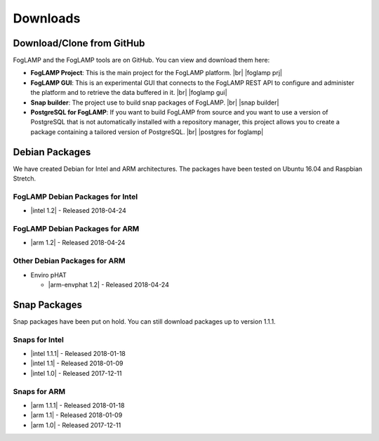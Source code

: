 .. Downloads

.. |br| raw:: html

   <br />

.. Images

.. Links

.. Links in new tabs

.. |foglamp prj| raw:: html

   <a href="https://github.com/foglamp/FogLAMP" target="_blank">https://github.com/foglamp/FogLAMP</a>

.. |foglamp gui| raw:: html

   <a href="https://github.com/foglamp/foglamp-gui" target="_blank">https://github.com/foglamp/foglamp-gui</a>

.. |snap builder| raw:: html

   <a href="https://github.com/foglamp/foglamp-snap" target="_blank">https://github.com/foglamp/foglamp-snap</a>

.. |postgres for foglamp| raw:: html

   <a href="https://github.com/foglamp/storage-postgres" target="_blank">https://github.com/foglamp/storage-postgres</a>

.. |intel 1.0| raw:: html

   <a href="https://s3.amazonaws.com/foglamp/snaps/x86_64/foglamp_1.0_amd64.snap">v1.0</a>

.. |intel 1.1| raw:: html

   <a href="https://s3.amazonaws.com/foglamp/snaps/x86_64/foglamp_1.1_amd64.snap">v1.1</a>

.. |intel 1.1.1| raw:: html

   <a href="https://s3.amazonaws.com/foglamp/snaps/x86_64/foglamp_1.1.1_amd64.snap">v1.1.1</a>

.. |intel 1.2| raw:: html

   <a href="https://s3.amazonaws.com/foglamp/debian/x86_64/foglamp-1.2-x86_64.deb">v1.2</a>

.. |arm 1.0| raw:: html

   <a href="https://s3.amazonaws.com/foglamp/snaps/armhf/foglamp_1.0_armhf.snap">v1.0</a>

.. |arm 1.1| raw:: html

   <a href="https://s3.amazonaws.com/foglamp/snaps/armhf/foglamp_1.1_armhf.snap">v1.1</a>

.. |arm 1.1.1| raw:: html

   <a href="https://s3.amazonaws.com/foglamp/snaps/armhf/foglamp_1.1.1_armhf.snap">v1.1.1</a>

.. |arm 1.2| raw:: html

   <a href="https://s3.amazonaws.com/foglamp/debian/armhf/foglamp-1.2-armhf.deb">v1.2</a>

.. |arm-envphat 1.2| raw:: html

   <a href="https://s3.amazonaws.com/foglamp/debian/armhf/foglamp-south-envirophat-1.2-armhf.deb">v1.2</a>

.. =============================================


*********
Downloads
*********


Download/Clone from GitHub
==========================

FogLAMP and the FogLAMP tools are on GitHub. You can view and download them here:

- **FogLAMP Project**: This is the main project for the FogLAMP platform. |br| |foglamp prj|
- **FogLAMP GUI**: This is an experimental GUI that connects to the FogLAMP REST API to configure and administer the platform and to retrieve the data buffered in it. |br| |foglamp gui|
- **Snap builder**: The project use to build snap packages of FogLAMP. |br| |snap builder|
- **PostgreSQL for FogLAMP**: If you want to build FogLAMP from source and you want to use a version of PostgreSQL that is not automatically installed with a repository manager, this project allows you to create a package containing a tailored version of PostgreSQL. |br| |postgres for foglamp|
 

Debian Packages
===============

We have created Debian for Intel and ARM architectures. The packages have been tested on Ubuntu 16.04 and Raspbian Stretch.

FogLAMP Debian Packages for Intel
---------------------------------

- |intel 1.2| - Released 2018-04-24


FogLAMP Debian Packages for ARM
-------------------------------

- |arm 1.2| - Released 2018-04-24

Other Debian Packages for ARM
-----------------------------

- Enviro pHAT

  - |arm-envphat 1.2| - Released 2018-04-24


Snap Packages
=============

Snap packages have been put on hold. You can still download packages up to version 1.1.1.

Snaps for Intel
---------------

- |intel 1.1.1| - Released 2018-01-18
- |intel 1.1| - Released 2018-01-09
- |intel 1.0| - Released 2017-12-11


Snaps for ARM
-------------

- |arm 1.1.1| - Released 2018-01-18
- |arm 1.1| - Released 2018-01-09
- |arm 1.0| - Released 2017-12-11


